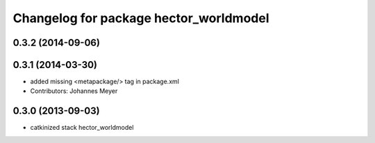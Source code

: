 ^^^^^^^^^^^^^^^^^^^^^^^^^^^^^^^^^^^^^^^
Changelog for package hector_worldmodel
^^^^^^^^^^^^^^^^^^^^^^^^^^^^^^^^^^^^^^^

0.3.2 (2014-09-06)
------------------

0.3.1 (2014-03-30)
------------------
* added missing <metapackage/> tag in package.xml
* Contributors: Johannes Meyer

0.3.0 (2013-09-03)
------------------
* catkinized stack hector_worldmodel
